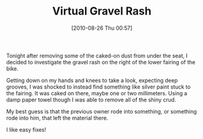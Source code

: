 #+POSTID: 5078
#+DATE: [2010-08-26 Thu 00:57]
#+OPTIONS: toc:nil num:nil todo:nil pri:nil tags:nil ^:nil TeX:nil
#+CATEGORY: Article
#+TAGS: 22656, Concours, Motorcycle, Repair
#+TITLE: Virtual Gravel Rash

Tonight after removing some of the caked-on dust from under the seat, I decided to investigate the gravel rash on the right of the lower fairing of the bike. 

Getting down on my hands and knees to take a look, expecting deep grooves, I was shocked to instead find something like silver paint stuck to the fairing. It was caked on there, maybe one or two millimeters. Using a damp paper towel though I was able to remove all of the shiny crud.

My best guess is that the previous owner rode into something, or something rode into him, that left the material there.

I like easy fixes!



